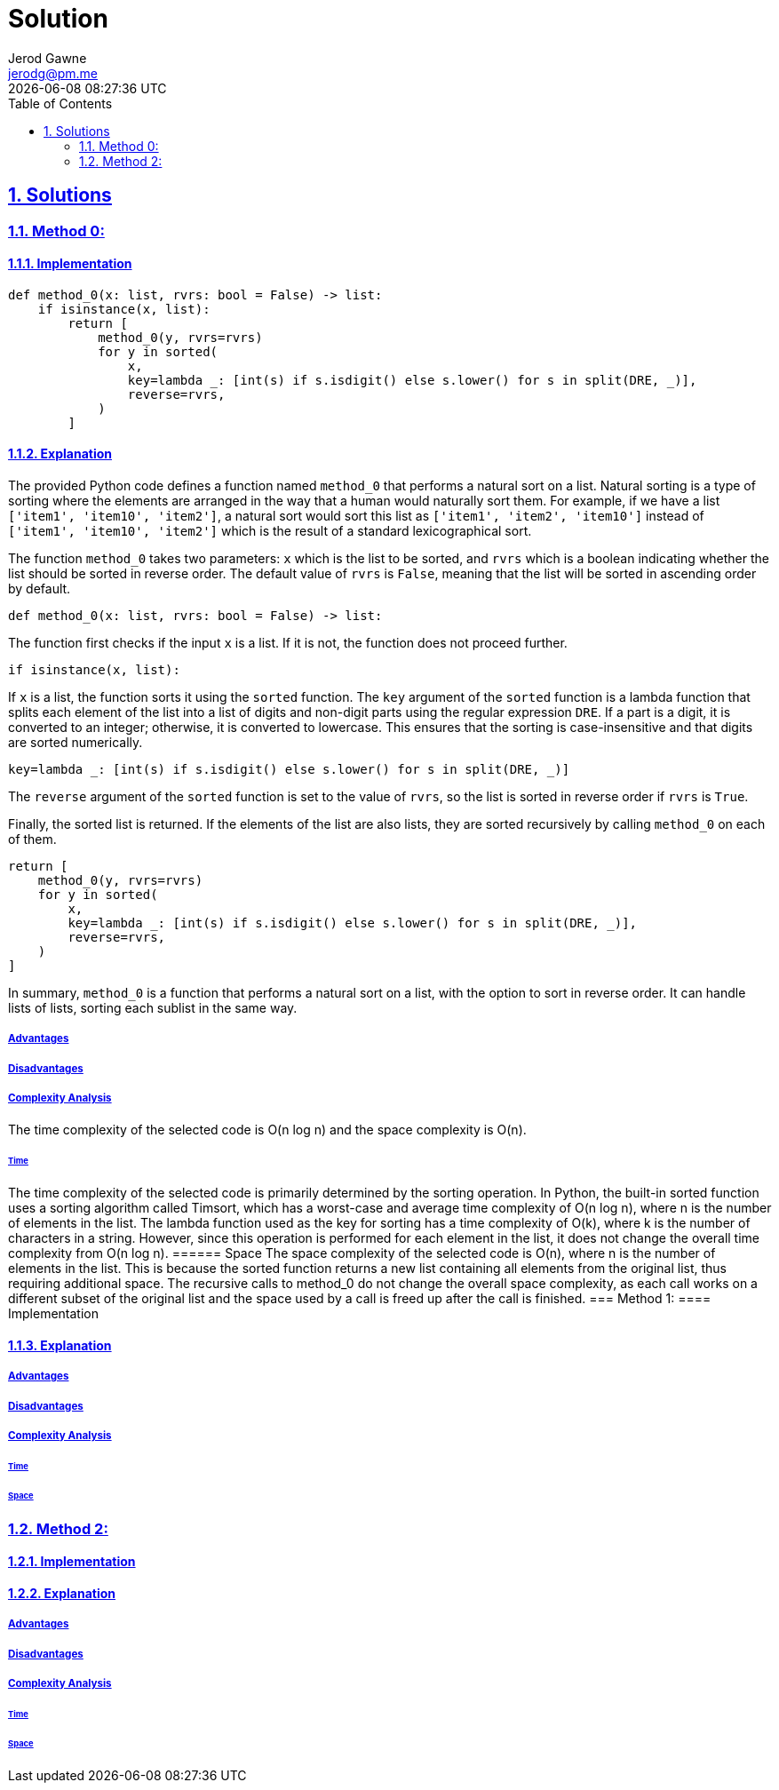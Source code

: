 :doctitle: Solution
:author: Jerod Gawne
:email: jerodg@pm.me
:docdate: 04 January 2024
:revdate: {docdatetime}
:doctype: article
:sectanchors:
:sectlinks:
:sectnums:
:toc:
:icons: font
:keywords: solution, python

== Solutions
[.lead]
=== Method 0:
==== Implementation
[source,python,linenums]
----
def method_0(x: list, rvrs: bool = False) -> list:
    if isinstance(x, list):
        return [
            method_0(y, rvrs=rvrs)
            for y in sorted(
                x,
                key=lambda _: [int(s) if s.isdigit() else s.lower() for s in split(DRE, _)],
                reverse=rvrs,
            )
        ]
----
==== Explanation
The provided Python code defines a function named `method_0` that performs a natural sort on a list.
Natural sorting is a type of sorting where the elements are arranged in the way that a human would naturally sort them.
For example, if we have a list `['item1', 'item10', 'item2']`, a natural sort would sort this list as `['item1', 'item2', 'item10']` instead of `['item1', 'item10', 'item2']` which is the result of a standard lexicographical sort.

The function `method_0` takes two parameters: `x` which is the list to be sorted, and `rvrs` which is a boolean indicating whether the list should be sorted in reverse order.
The default value of `rvrs` is `False`, meaning that the list will be sorted in ascending order by default.

[source,python]
----
def method_0(x: list, rvrs: bool = False) -> list:
----

The function first checks if the input `x` is a list.
If it is not, the function does not proceed further.

[source,python]
----
if isinstance(x, list):
----

If `x` is a list, the function sorts it using the `sorted` function.
The `key` argument of the `sorted` function is a lambda function that splits each element of the list into a list of digits and non-digit parts using the regular expression `DRE`.
If a part is a digit, it is converted to an integer; otherwise, it is converted to lowercase.
This ensures that the sorting is case-insensitive and that digits are sorted numerically.

[source,python]
----
key=lambda _: [int(s) if s.isdigit() else s.lower() for s in split(DRE, _)]
----

The `reverse` argument of the `sorted` function is set to the value of `rvrs`, so the list is sorted in reverse order if `rvrs` is `True`.

Finally, the sorted list is returned.
If the elements of the list are also lists, they are sorted recursively by calling `method_0` on each of them.

[source,python]
----
return [
    method_0(y, rvrs=rvrs)
    for y in sorted(
        x,
        key=lambda _: [int(s) if s.isdigit() else s.lower() for s in split(DRE, _)],
        reverse=rvrs,
    )
]
----

In summary, `method_0` is a function that performs a natural sort on a list, with the option to sort in reverse order.
It can handle lists of lists, sorting each sublist in the same way.

===== Advantages
===== Disadvantages
===== Complexity Analysis
The time complexity of the selected code is O(n log n) and the space complexity is O(n).

====== Time
The time complexity of the selected code is primarily determined by the sorting operation.
In Python, the built-in sorted function uses a sorting algorithm called Timsort, which has a worst-case and average time complexity of O(n log n), where n is the number of elements in the list.
The lambda function used as the key for sorting has a time complexity of O(k), where k is the number of characters in a string.
However, since this operation is performed for each element in the list, it does not change the overall time complexity from O(n log n).
====== Space The space complexity of the selected code is O(n), where n is the number of elements in the list.
This is because the sorted function returns a new list containing all elements from the original list, thus requiring additional space.
The recursive calls to method_0 do not change the overall space complexity, as each call works on a different subset of the original list and the space used by a call is freed up after the call is finished.
=== Method 1:
==== Implementation

[source,python,linenums]
----

----
==== Explanation
===== Advantages
===== Disadvantages
===== Complexity Analysis
====== Time
====== Space
=== Method 2:
==== Implementation
[source,python,linenums]
----

----
==== Explanation
===== Advantages
===== Disadvantages
===== Complexity Analysis
====== Time
====== Space
